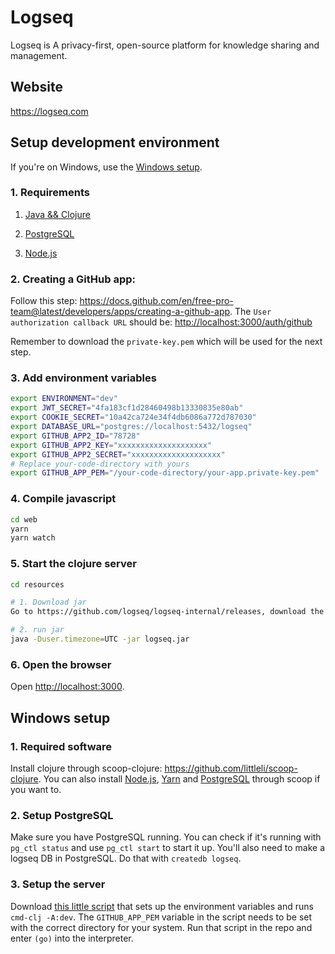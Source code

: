 * Logseq
   Logseq is A privacy-first, open-source platform for knowledge sharing and management.

** Website
   https://logseq.com

** Setup development environment
If you're on Windows, use the [[#windows-setup][Windows setup]].

*** 1. Requirements

**** [[https://clojure.org/guides/getting_started][Java && Clojure]]

**** [[https://www.postgresql.org/download/][PostgreSQL]]

**** [[https://nodejs.org/en/][Node.js]]

*** 2. Creating a GitHub app:
    Follow this step: https://docs.github.com/en/free-pro-team@latest/developers/apps/creating-a-github-app.
    The ~User authorization callback URL~ should be:
    http://localhost:3000/auth/github

    Remember to download the ~private-key.pem~ which will be used for the next step.

*** 3. Add environment variables
       #+BEGIN_SRC sh
         export ENVIRONMENT="dev"
         export JWT_SECRET="4fa183cf1d28460498b13330835e80ab"
         export COOKIE_SECRET="10a42ca724e34f4db6086a772d787030"
         export DATABASE_URL="postgres://localhost:5432/logseq"
         export GITHUB_APP2_ID="78728"
         export GITHUB_APP2_KEY="xxxxxxxxxxxxxxxxxxxx"
         export GITHUB_APP2_SECRET="xxxxxxxxxxxxxxxxxxxx"
         # Replace your-code-directory with yours
         export GITHUB_APP_PEM="/your-code-directory/your-app.private-key.pem"
       #+END_SRC

*** 4. Compile javascript
    #+BEGIN_SRC sh
      cd web
      yarn
      yarn watch
    #+END_SRC

*** 5. Start the clojure server
    #+BEGIN_SRC sh
      cd resources

      # 1. Download jar
      Go to https://github.com/logseq/logseq-internal/releases, download the logseq.jar and move it to the "resources" directory.

      # 2. run jar
      java -Duser.timezone=UTC -jar logseq.jar
    #+END_SRC

*** 6. Open the browser
    Open http://localhost:3000.


** Windows setup

*** 1. Required software
    Install clojure through scoop-clojure: https://github.com/littleli/scoop-clojure. You can also install [[https://nodejs.org/en/][Node.js]], [[https://yarnpkg.com/][Yarn]] and [[https://www.postgresql.org/download/][PostgreSQL]] through scoop if you want to.

*** 2. Setup PostgreSQL
    Make sure you have PostgreSQL running. You can check if it's running with ~pg_ctl status~ and use ~pg_ctl start~ to start it up.
    You'll also need to make a logseq DB in PostgreSQL. Do that with ~createdb logseq~.

*** 3. Setup the server
    Download [[https://gist.github.com/samfundev/98088dd76f67085f114c75493261aa3d][this little script]] that sets up the environment variables and runs ~cmd-clj -A:dev~.
    The ~GITHUB_APP_PEM~ variable in the script needs to be set with the correct directory for your system.
    Run that script in the repo and enter ~(go)~ into the interpreter.
